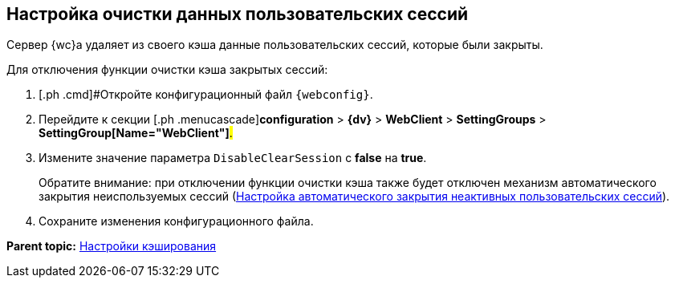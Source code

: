 
== Настройка очистки данных пользовательских сессий

Сервер {wc}а удаляет из своего кэша данные пользовательских сессий, которые были закрыты.

Для отключения функции очистки кэша закрытых сессий:

. [.ph .cmd]#Откройте конфигурационный файл `{webconfig}`.
. [.ph .cmd]#Перейдите к секции [.ph .menucascade]#[.ph .uicontrol]*configuration* > [.ph .uicontrol]*{dv}* > [.ph .uicontrol]*WebClient* > [.ph .uicontrol]*SettingGroups* > [.ph .uicontrol]*SettingGroup[Name="WebClient"]*#.#
. [.ph .cmd]#Измените значение параметра `DisableClearSession` с [.keyword]*false* на [.keyword]*true*.#
+
Обратите внимание: при отключении функции очистки кэша также будет отключен механизм автоматического закрытия неиспользуемых сессий (xref:CloseSession_configuration.adoc[Настройка автоматического закрытия неактивных пользовательских сессий]).
. [.ph .cmd]#Сохраните изменения конфигурационного файла.#

*Parent topic:* xref:CacheConf.adoc[Настройки кэширования]
